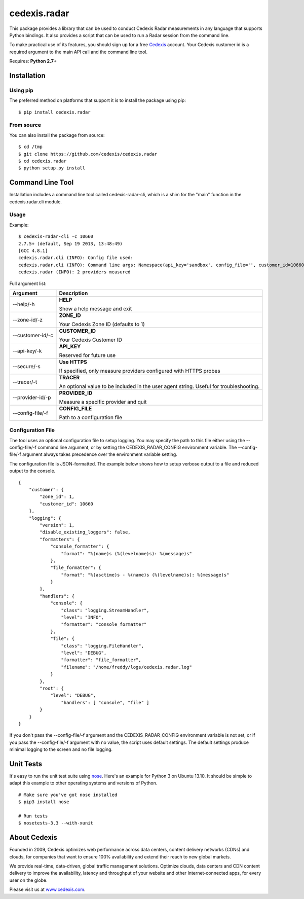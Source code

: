 =============
cedexis.radar
=============

This package provides a library that can be used to conduct Cedexis Radar
measurements in any language that supports Python bindings.  It also
provides a script that can be used to run a Radar session from the command
line.

To make practical use of its features, you should sign up for a free Cedexis_
account.  Your Cedexis customer id is a required argument to the main API
call and the command line tool.

Requires: **Python 2.7+**

Installation
============

Using pip
---------

The preferred method on platforms that support it is to install the package
using pip::

    $ pip install cedexis.radar

From source
-----------

You can also install the package from source::

    $ cd /tmp
    $ git clone https://github.com/cedexis/cedexis.radar
    $ cd cedexis.radar
    $ python setup.py install

Command Line Tool
=================

Installation includes a command line tool called cedexis-radar-cli, which is
a shim for the "main" function in the cedexis.radar.cli module.

Usage
-----

Example::

    $ cedexis-radar-cli -c 10660
    2.7.5+ (default, Sep 19 2013, 13:48:49)
    [GCC 4.8.1]
    cedexis.radar.cli (INFO): Config file used:
    cedexis.radar.cli (INFO): Command line args: Namespace(api_key='sandbox', config_file='', customer_id=10660, provider_id=None, secure=False, tracer=None, zone_id=1)
    cedexis.radar (INFO): 2 providers measured

Full argument list:

+------------------+-----------------------------------------+
| Argument         | Description                             |
+==================+=========================================+
| --help/-h        | **HELP**                                |
|                  |                                         |
|                  | Show a help message and exit            |
+------------------+-----------------------------------------+
| --zone-id/-z     | **ZONE_ID**                             |
|                  |                                         |
|                  | Your Cedexis Zone ID (defaults to 1)    |
+------------------+-----------------------------------------+
| --customer-id/-c | **CUSTOMER_ID**                         |
|                  |                                         |
|                  | Your Cedexis Customer ID                |
+------------------+-----------------------------------------+
| --api-key/-k     | **API_KEY**                             |
|                  |                                         |
|                  | Reserved for future use                 |
+------------------+-----------------------------------------+
| --secure/-s      | **Use HTTPS**                           |
|                  |                                         |
|                  | If specified, only measure providers    |
|                  | configured with HTTPS probes            |
+------------------+-----------------------------------------+
| --tracer/-t      | **TRACER**                              |
|                  |                                         |
|                  | An optional value to be included in the |
|                  | user agent string. Useful for           |
|                  | troubleshooting.                        |
+------------------+-----------------------------------------+
| --provider-id/-p | **PROVIDER_ID**                         |
|                  |                                         |
|                  | Measure a specific provider and quit    |
+------------------+-----------------------------------------+
| --config-file/-f | **CONFIG_FILE**                         |
|                  |                                         |
|                  | Path to a configuration file            |
+------------------+-----------------------------------------+

Configuration File
------------------

The tool uses an optional configuration file to setup logging.  You may specify
the path to this file either using the --config-file/-f command line argument,
or by setting the CEDEXIS_RADAR_CONFIG environment variable.
The --config-file/-f argument always takes precedence over the environment
variable setting.

The configuration file is JSON-formatted.  The example below shows how to
setup verbose output to a file and reduced output to the console.

::

    {
        "customer": {
            "zone_id": 1,
            "customer_id": 10660
        },
        "logging": {
            "version": 1,
            "disable_existing_loggers": false,
            "formatters": {
                "console_formatter": {
                    "format": "%(name)s (%(levelname)s): %(message)s"
                },
                "file_formatter": {
                    "format": "%(asctime)s - %(name)s (%(levelname)s): %(message)s"
                }
            },
            "handlers": {
                "console": {
                    "class": "logging.StreamHandler",
                    "level": "INFO",
                    "formatter": "console_formatter"
                },
                "file": {
                    "class": "logging.FileHandler",
                    "level": "DEBUG",
                    "formatter": "file_formatter",
                    "filename": "/home/freddy/logs/cedexis.radar.log"
                }
            },
            "root": {
                "level": "DEBUG",
                    "handlers": [ "console", "file" ]
            }
        }
    }

If you don't pass the --config-file/-f argument and the CEDEXIS_RADAR_CONFIG
environment variable is not set, or if you pass the --config-file/-f argument
with no value, the script uses default settings.  The default settings produce
minimal logging to the screen and no file logging.

Unit Tests
==========

It's easy to run the unit test suite using `nose`_.  Here's an example for
Python 3 on Ubuntu 13.10.  It should be simple to adapt this example to other
operating systems and versions of Python.

::

    # Make sure you've got nose installed
    $ pip3 install nose

    # Run tests
    $ nosetests-3.3 --with-xunit

.. _Cedexis:

About Cedexis
=============

Founded in 2009, Cedexis optimizes web performance across data centers, content
delivery networks (CDNs) and clouds, for companies that want to ensure 100%
availability and extend their reach to new global markets.

We provide real-time, data-driven, global traffic management solutions.
Optimize clouds, data centers and CDN content delivery to improve the
availability, latency and throughput of your website and other
Internet-connected apps, for every user on the globe.

Please visit us at `www.cedexis.com`_.

.. _`www.cedexis.com`: http://www.cedexis.com
.. _`nose`: https://nose.readthedocs.org/en/latest/
